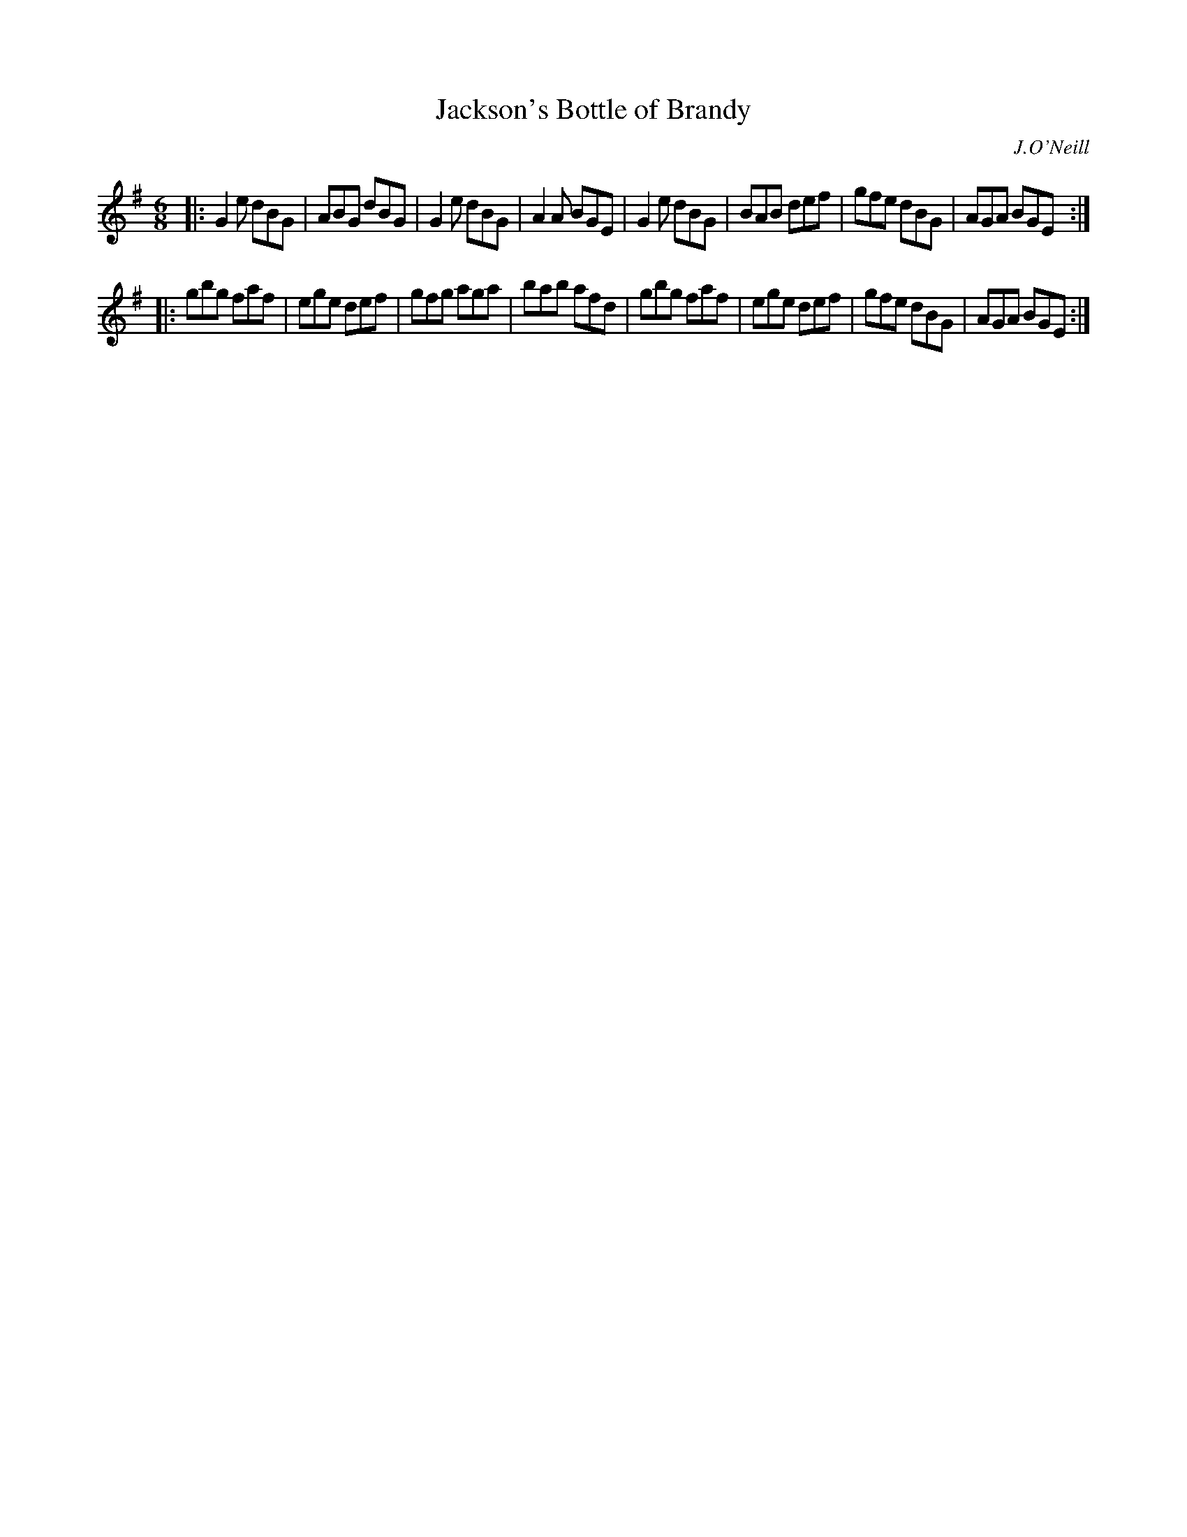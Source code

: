 X: 898
T: Jackson's Bottle of Brandy
B: O'Neill's 1850 #898
O: J.O'Neill
Z: Dan G. Petersen, dangp@post6.tele.dk
M: 6/8
L: 1/8
K: G	% and/or Em
|:\
G2e dBG | ABG dBG | G2e dBG | A2A BGE |\
G2e dBG | BAB def | gfe dBG | AGA BGE :|
|:\
gbg faf | ege def | gfg aga | bab afd |\
gbg faf | ege def | gfe dBG | AGA BGE :|
